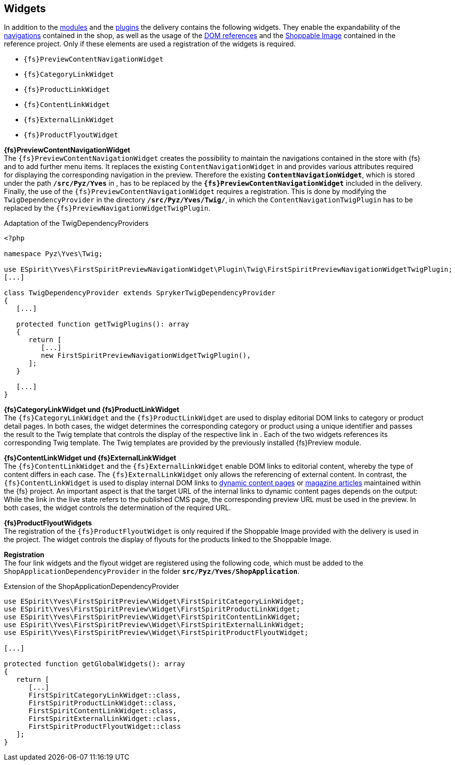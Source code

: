[[sp_widgets]]
== Widgets
In addition to the <<sp_modules,{sp} modules>> and the <<sp_plugin,plugins>> the delivery contains the following widgets.
They enable the expandability of the <<rp_navigation,navigations>> contained in the shop, as well as the usage of the <<rp_links,DOM references>> and the <<sp_twigtemplates,Shoppable Image>> contained in the reference project.
Only if these elements are used a registration of the widgets is required.

* `{fs}PreviewContentNavigationWidget`
* `{fs}CategoryLinkWidget` 
* `{fs}ProductLinkWidget`
* `{fs}ContentLinkWidget`
* `{fs}ExternalLinkWidget`
* `{fs}ProductFlyoutWidget`

[underline]#*{fs}PreviewContentNavigationWidget*# +
The `{fs}PreviewContentNavigationWidget` creates the possibility to maintain the navigations contained in the store with {fs} and to add further menu items.
It replaces the existing `ContentNavigationWidget` in {sp} and provides various attributes required for displaying the corresponding navigation in the preview.
Therefore the existing `*ContentNavigationWidget*`, which is stored under the path `*/src/Pyz/Yves*` in {sp}, has to be replaced by the `*{fs}PreviewContentNavigationWidget*` included in the delivery.
Finally, the use of the `{fs}PreviewContentNavigationWidget` requires a registration.
This is done by modifying the `TwigDependencyProvider` in the directory `*/src/Pyz/Yves/Twig/*`, 
in which the `ContentNavigationTwigPlugin` has to be replaced by the `{fs}PreviewNavigationWidgetTwigPlugin`.

.Adaptation of the TwigDependencyProviders
----
<?php

namespace Pyz\Yves\Twig;

use ESpirit\Yves\FirstSpiritPreviewNavigationWidget\Plugin\Twig\FirstSpiritPreviewNavigationWidgetTwigPlugin;
[...]

class TwigDependencyProvider extends SprykerTwigDependencyProvider
{
   [...]
   
   protected function getTwigPlugins(): array
   {
      return [
         [...]
         new FirstSpiritPreviewNavigationWidgetTwigPlugin(),
      ];
   }
   
   [...]
}
----

[underline]#*{fs}CategoryLinkWidget und {fs}ProductLinkWidget*# +
The `{fs}CategoryLinkWidget` and the `{fs}ProductLinkWidget` are used to display editorial DOM links to category or product detail pages.
In both cases, the widget determines the corresponding category or product using a unique identifier and passes the result to the Twig template that controls the display of the respective link in {sp}.
Each of the two widgets references its corresponding Twig template.
The Twig templates are provided by the previously installed {fs}Preview module.

[underline]#*{fs}ContentLinkWidget und {fs}ExternalLinkWidget*# +
The `{fs}ContentLinkWidget` and the `{fs}ExternalLinkWidget` enable DOM links to editorial content, whereby the type of content differs in each case.
The `{fs}ExternalLinkWidget` only allows the referencing of external content.
In contrast, the `{fs}ContentLinkWidget` is used to display internal DOM links to <<rp_contentpage,dynamic content pages>> or <<rp_magazine,magazine articles>> maintained within the {fs} project.
An important aspect is that the target URL of the internal links to dynamic content pages depends on the output:
While the link in the live state refers to the published CMS page, the corresponding preview URL must be used in the preview.
In both cases, the widget controls the determination of the required URL.

[underline]#*{fs}ProductFlyoutWidgets*# +
The registration of the `{fs}ProductFlyoutWidget` is only required if the Shoppable Image provided with the delivery is used in the project.
The widget controls the display of flyouts for the products linked to the Shoppable Image.

[underline]#*Registration*# +
The four link widgets and the flyout widget are registered using the following code, which must be added to the `ShopApplicationDependencyProvider` in the folder `*src/Pyz/Yves/ShopApplication*`.

[source,PHP]
.Extension of the ShopApplicationDependencyProvider
----
use ESpirit\Yves\FirstSpiritPreview\Widget\FirstSpiritCategoryLinkWidget;
use ESpirit\Yves\FirstSpiritPreview\Widget\FirstSpiritProductLinkWidget;
use ESpirit\Yves\FirstSpiritPreview\Widget\FirstSpiritContentLinkWidget;
use ESpirit\Yves\FirstSpiritPreview\Widget\FirstSpiritExternalLinkWidget;
use ESpirit\Yves\FirstSpiritPreview\Widget\FirstSpiritProductFlyoutWidget;

[...]

protected function getGlobalWidgets(): array
{
   return [
      [...]
      FirstSpiritCategoryLinkWidget::class,
      FirstSpiritProductLinkWidget::class,
      FirstSpiritContentLinkWidget::class,
      FirstSpiritExternalLinkWidget::class,
      FirstSpiritProductFlyoutWidget::class
   ];
}
----